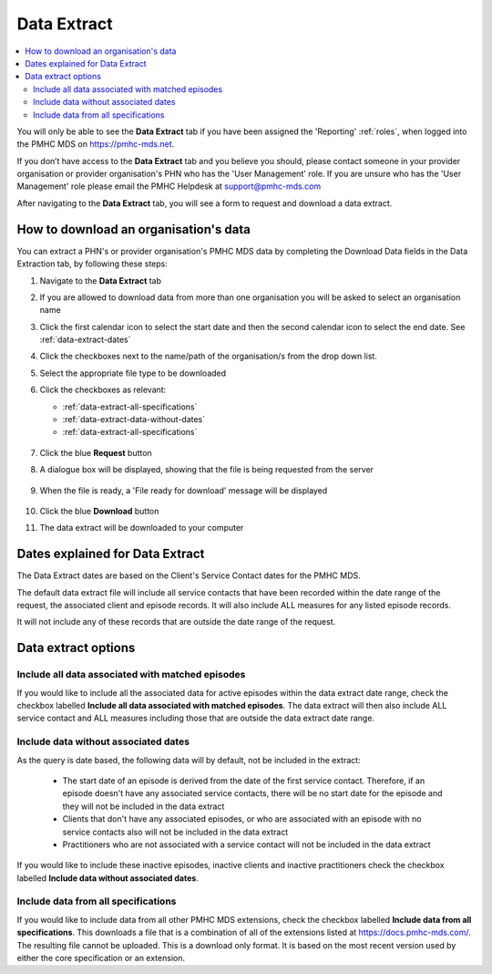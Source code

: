 .. _data-extraction:

Data Extract
============

.. contents::
   :local:
   :depth: 2

You will only be able to see the **Data Extract** tab if you have been assigned
the 'Reporting' :ref:`roles`, when logged into the PMHC MDS on https://pmhc-mds.net.

If you don’t have access to the **Data Extract** tab and you believe you should, please
contact someone in your provider organisation or provider organisation's PHN
who has the 'User Management' role. If you are unsure who has the 'User Management'
role please email the PMHC Helpdesk at support@pmhc-mds.com

After navigating to the **Data Extract** tab, you will see a form
to request and download a data extract.

.. figure:: screen-shots/data-extract.png
   :alt: PMHC MDS Organisations

.. _view-data-extract:

How to download an organisation's data
^^^^^^^^^^^^^^^^^^^^^^^^^^^^^^^^^^^^^^

You can extract a PHN's or provider organisation's PMHC MDS data by completing
the Download Data fields in the Data Extraction tab, by following these steps:

1. Navigate to the **Data Extract** tab
2. If you are allowed to download data from more than one organisation you will be
   asked to select an organisation name
3. Click the first calendar icon to select the start date and then the second
   calendar icon to select the end date. See :ref:`data-extract-dates`
4. Click the checkboxes next to the name/path of the organisation/s from the drop down list.
5. Select the appropriate file type to be downloaded
6. Click the checkboxes as relevant:

   * :ref:`data-extract-all-specifications`
   * :ref:`data-extract-data-without-dates`
   * :ref:`data-extract-all-specifications`

   .. figure:: screen-shots/data-extract-view-form.png
      :alt: PMHC MDS File Selected

7. Click the blue **Request** button
8. A dialogue box will be displayed, showing that the file is being requested from the server

   .. figure:: screen-shots/data-extract-message-requesting.png
      :alt: PMHC MDS File Selected

9. When the file is ready, a 'File ready for download' message will be displayed

   .. figure:: screen-shots/data-extract-message-download.png
      :alt: PMHC MDS File Selected

10. Click the blue **Download** button
11. The data extract will be downloaded to your computer

.. _data-extract-dates:

Dates explained for Data Extract
^^^^^^^^^^^^^^^^^^^^^^^^^^^^^^^^

The Data Extract dates are based on the Client's Service Contact dates for the PMHC MDS.

The default data extract file will include all service contacts that have been recorded
within the date range of the request, the associated client and episode records.
It will also include ALL measures for any listed episode records.

It will not include any of these records that are outside the date range of the
request.

.. _data-extract-options:

Data extract options
^^^^^^^^^^^^^^^^^^^^

.. _data-extract-all-epsiode-data:

Include all data associated with matched episodes
-------------------------------------------------

If you would like to include all the associated data for active episodes
within the data extract date range, check the checkbox labelled
**Include all data associated with matched episodes**. The data extract will
then also include ALL service contact and ALL measures including those that are
outside the data extract date range.

.. _data-extract-data-without-dates:

Include data without associated dates
-------------------------------------

As the query is date based, the following data will by default, not be included
in the extract:

   * The start date of an episode is derived from the date of the first service contact.
     Therefore, if an episode doesn't have any associated service contacts, there will be
     no start date for the episode and they will not be included in the data extract
   * Clients that don't have any associated episodes, or who are associated
     with an episode with no service contacts also will not be included in the data extract
   * Practitioners who are not associated with a service contact will not be included
     in the data extract

If you would like to include these inactive episodes, inactive clients and
inactive practitioners check the checkbox labelled **Include data without associated dates**.

.. _data-extract-all-specifications:

Include data from all specifications
------------------------------------

If you would like to include data from all other PMHC MDS extensions, check the
checkbox labelled **Include data from all specifications**. This downloads a file
that is a combination of all of the extensions listed at https://docs.pmhc-mds.com/.
The resulting file cannot be uploaded. This is a download only format. It is based
on the most recent version used by either the core specification or an extension.
